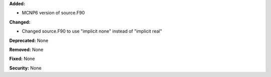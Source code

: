 **Added:**

* MCNP6 version of source.F90

**Changed:**

* Changed source.F90 to use "implicit none" instead of "implicit real"

**Deprecated:** None

**Removed:** None

**Fixed:** None

**Security:** None
